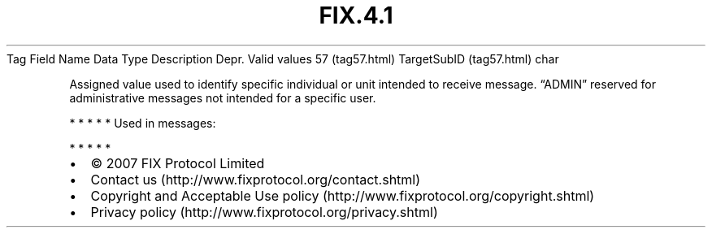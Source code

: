 .TH FIX.4.1 "" "" "Tag #57"
Tag
Field Name
Data Type
Description
Depr.
Valid values
57 (tag57.html)
TargetSubID (tag57.html)
char
.PP
Assigned value used to identify specific individual or unit
intended to receive message. “ADMIN” reserved for administrative
messages not intended for a specific user.
.PP
   *   *   *   *   *
Used in messages:
.PP
   *   *   *   *   *
.PP
.PP
.IP \[bu] 2
© 2007 FIX Protocol Limited
.IP \[bu] 2
Contact us (http://www.fixprotocol.org/contact.shtml)
.IP \[bu] 2
Copyright and Acceptable Use policy (http://www.fixprotocol.org/copyright.shtml)
.IP \[bu] 2
Privacy policy (http://www.fixprotocol.org/privacy.shtml)
